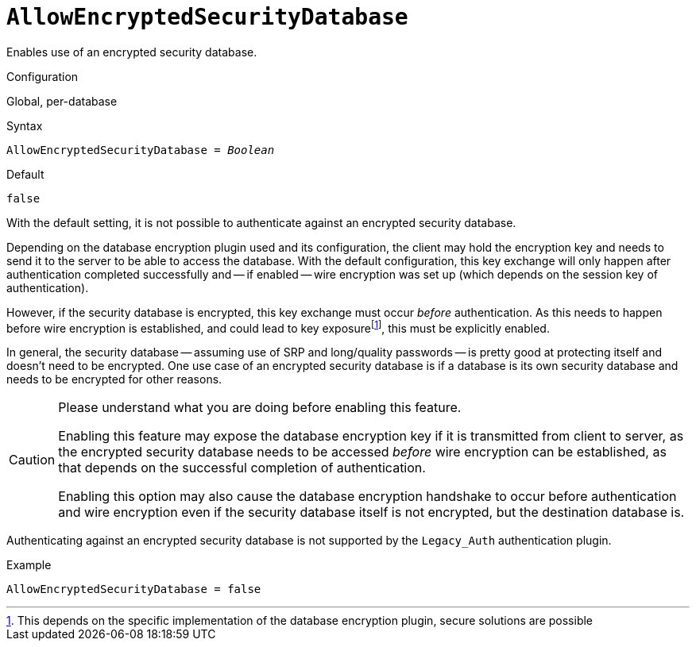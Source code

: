 [#fbconf-allow-encrypted-security-database]
= `AllowEncryptedSecurityDatabase`

Enables use of an encrypted security database.

.Configuration
Global, per-database

.Syntax
[listing,subs=+quotes]
----
AllowEncryptedSecurityDatabase = _Boolean_
----

.Default
`false`

With the default setting, it is not possible to authenticate against an encrypted security database.

Depending on the database encryption plugin used and its configuration, the client may hold the encryption key and needs to send it to the server to be able to access the database.
With the default configuration, this key exchange will only happen after authentication completed successfully and -- if enabled -- wire encryption was set up (which depends on the session key of authentication).

However, if the security database is encrypted, this key exchange must occur _before_ authentication.
As this needs to happen before wire encryption is established, and could lead to key exposurefootnote:[This depends on the specific implementation of the database encryption plugin, secure solutions are possible], this must be explicitly enabled.

In general, the security database -- assuming use of SRP and long/quality passwords -- is pretty good at protecting itself and doesn't need to be encrypted.
One use case of an encrypted security database is if a database is its own security database and needs to be encrypted for other reasons.

[CAUTION]
====
Please understand what you are doing before enabling this feature.

Enabling this feature may expose the database encryption key if it is transmitted from client to server, as the encrypted security database needs to be accessed _before_ wire encryption can be established, as that depends on the successful completion of authentication.

Enabling this option may also cause the database encryption handshake to occur before authentication and wire encryption even if the security database itself is not encrypted, but the destination database is.
====

Authenticating against an encrypted security database is not supported by the `Legacy_Auth` authentication plugin.

.Example
[listing]
----
AllowEncryptedSecurityDatabase = false
----
